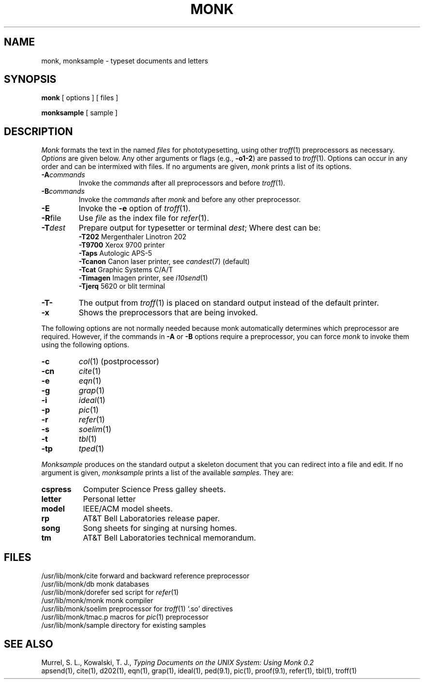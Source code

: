.TH MONK 1
.SH NAME
monk, monksample \- typeset documents and letters
.SH SYNOPSIS
.B monk
[ options ] [ files ]
.PP
.B monksample
[ sample ]
.SH DESCRIPTION
.I Monk
formats the text in the named
.I files
for
phototypesetting, using other
.IR troff (1)
preprocessors as necessary.
.I Options\^
are given below.
Any other arguments or flags (e.g.,
.BR \-o1\-2 )
are passed
to
.IR troff (1).
Options can occur in any order and can be intermixed with files.
If no arguments are given,
.I monk
prints a list of its options.
.PP
.PD 0
.TP
. \".B \-12
. \"Indicates that the document is to be produced in 12-pitch.
. \"May be used with
. \".B $TERM
. \"is set to one of
. \".BR 300 ,
. \".BR 300s ,
. \".BR 450 ,
. \"and
. \".BR 1620 .
. \"(The pitch switch on the
. \".SM DASI
. \"300 and 300s terminals must be manually set to
. \".B 12
. \"if this option is used.)
. \".TP
.BI \-A commands
Invoke the
.I commands
after all preprocessors and before
.IR troff (1).
.TP
.BI \-B commands
Invoke the
.I commands
after
.I monk
and before any other preprocessor.
.TP
.B \-E
Invoke the
.B \-e
option of
.IR troff (1).
.TP
.BR \-R file
Use
.I file
as the index file for
.IR refer (1).
.TP
.BI \-T dest
Prepare output for typesetter or terminal
.IR dest ;
Where dest can be:
.ta \w'\-T52imagen  'u
.br
.BR \-T202 "	Mergenthaler Linotron 202"
.br
.BR \-T9700 "	Xerox 9700 printer"
.br
.BR \-Taps "	Autologic APS-5"
.br
.BR \-Tcanon "	Canon laser printer, see"
.IR candest (7)
(default)
.br
.BR \-Tcat "	Graphic Systems C/A/T"
.br
.BR \-Timagen "	Imagen printer, see"
.IR i10send (1)
.br
.BR \-Tjerq "	5620 or blit terminal"
. \".br
. \".BR \-Tlp "	line printer"
. \".br
. \"If this option is
. \".I not
. \"used,
. \".I monk
. \"will use the shell variable
. \".B $TERM
. \"from the environment (See
. \".IR profile (5)
. \"and
. \".IR environment (7))
. \"as the value of
. \".IR dest .
.TP
.B \-T\-
The output from
.IR troff (1)
is placed on standard output instead of the default printer.
.TP
.B \-x
Shows the preprocessors that are being invoked.
.PD
.PP
The following options are not normally needed because monk automatically
determines which preprocessor are required.
However, if the commands in
.B \-A
or
.B \-B
options require a preprocessor, you can force
.I monk
to invoke them using the following options.
.PP
.PD 0
.TP
.B \-c
.IR col (1)
(postprocessor)
. \"note that
. \".IR col (1)
. \"is invoked automatically by
. \".I monk
. \"for the
. \".BR \-T300 ,
. \".BR \-T300s ,
. \".BR \-T450 ,
. \".BR \-T4014 ,
. \".BR \-Ttek ,
. \".BR \-T1620 ,
. \".BR \-T300-12 ,
. \".BR \-T300s-12 ,
. \".BR \-T450-12 ,
. \".BR \-T1620-12 ,
. \".BR \-T37 ,
. \".BR \-T4000a ,
. \".BR \-T382 ,
. \".BR \-TX ,
. \".BR \-Thp ,
. \".BR \-T2621 ,
. \".BR \-T2640 ,
. \".BR \-T2645 ,
. \".BR \T735 ,
. \".BR \-T745 ,
. \".BR \-T43 ,
. \".BR \-T40/4 ,
. \".BR \-T40/2
. \"terminals.
.TP
.B \-cn
.IR cite (1)
.TP
.B \-e
.IR eqn (1)
.TP
.B \-g
.IR grap (1)
.TP
.B \-i
.IR ideal (1)
.TP
.B \-p
.IR pic (1)
.TP
.B \-r
.IR refer (1)
.TP
.B \-s
.IR soelim (1)
.TP
.B \-t
.IR tbl (1)
.TP
.B \-tp
.IR tped (1)
.PD
.PP
.I Monksample
produces on the standard output a skeleton document that you can
redirect into a file and edit.
If no argument is given,
.I monksample
prints a list of the available
.I samples.
They are:
.PP
.PD 0
.TP 8
.B cspress
Computer Science Press galley sheets.
.TP
.B letter
Personal letter
.TP
.B model
IEEE/ACM model sheets.
.TP
.B rp
AT&T Bell Laboratories release paper.
.TP
.B song
Song sheets for singing at nursing homes.
.TP
.B tm
AT&T Bell Laboratories technical memorandum.
.PD
.SH FILES
.ta \w'/usr/lib/monk/dorefer  'u
.br
/usr/lib/monk/cite	forward and backward reference preprocessor
.br
/usr/lib/monk/db	monk databases
.br
/usr/lib/monk/dorefer	sed script for
.IR refer (1)
.br
/usr/lib/monk/monk	monk compiler
.br
/usr/lib/monk/soelim	preprocessor for
.IR troff (1)
`.so' directives
.br
/usr/lib/monk/tmac.p	macros for
.IR pic (1)
preprocessor
.br
/usr/lib/monk/sample	directory for existing samples
.SH "SEE ALSO"
Murrel, S. L.,
Kowalski, T. J.,
.I "Typing Documents on the UNIX System: Using Monk 0.2"
.br
apsend(1),
cite(1),
d202(1),
. \"environment(7),
eqn(1),
grap(1),
ideal(1),
ped(9.1),
pic(1),
. \"profile(5),
proof(9.1),
refer(1),
tbl(1),
troff(1)
